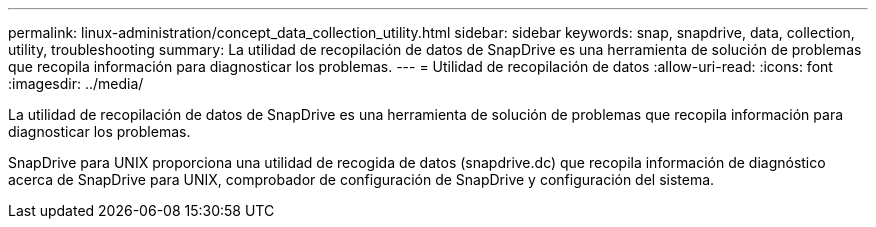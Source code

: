 ---
permalink: linux-administration/concept_data_collection_utility.html 
sidebar: sidebar 
keywords: snap, snapdrive, data, collection, utility, troubleshooting 
summary: La utilidad de recopilación de datos de SnapDrive es una herramienta de solución de problemas que recopila información para diagnosticar los problemas. 
---
= Utilidad de recopilación de datos
:allow-uri-read: 
:icons: font
:imagesdir: ../media/


[role="lead"]
La utilidad de recopilación de datos de SnapDrive es una herramienta de solución de problemas que recopila información para diagnosticar los problemas.

SnapDrive para UNIX proporciona una utilidad de recogida de datos (snapdrive.dc) que recopila información de diagnóstico acerca de SnapDrive para UNIX, comprobador de configuración de SnapDrive y configuración del sistema.
